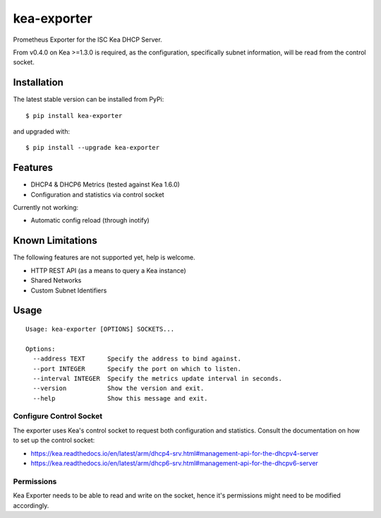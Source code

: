 kea-exporter
============

Prometheus Exporter for the ISC Kea DHCP Server.

From v0.4.0 on Kea >=1.3.0 is required, as the configuration, specifically
subnet information, will be read from the control socket.


Installation
------------

The latest stable version can be installed from PyPi:

::

    $ pip install kea-exporter


and upgraded with:

::

    $ pip install --upgrade kea-exporter

Features
--------

- DHCP4 & DHCP6 Metrics (tested against Kea 1.6.0)
- Configuration and statistics via control socket

Currently not working:

- Automatic config reload (through inotify)


Known Limitations
-----------------

The following features are not supported yet, help is welcome.

- HTTP REST API (as a means to query a Kea instance)
- Shared Networks
- Custom Subnet Identifiers

Usage
-----

::

    Usage: kea-exporter [OPTIONS] SOCKETS...

    Options:
      --address TEXT      Specify the address to bind against.
      --port INTEGER      Specify the port on which to listen.
      --interval INTEGER  Specify the metrics update interval in seconds.
      --version           Show the version and exit.
      --help              Show this message and exit.



Configure Control Socket
////////////////////////

The exporter uses Kea's control socket to request both configuration and 
statistics. Consult the documentation on how to set up the control socket:

- https://kea.readthedocs.io/en/latest/arm/dhcp4-srv.html#management-api-for-the-dhcpv4-server
- https://kea.readthedocs.io/en/latest/arm/dhcp6-srv.html#management-api-for-the-dhcpv6-server

Permissions
///////////

Kea Exporter needs to be able to read and write on the socket, hence it's
permissions might need to be modified accordingly.

